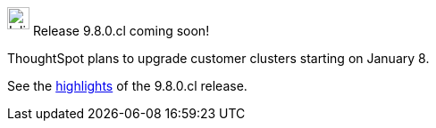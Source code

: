 ++++
<style>
.doc .sidebarblock {
  background: #f1f1f1;
  border-radius: 0.75rem;
  border: 1px solid #4444;
  padding: 0.75rem 1.5rem;
  margin-top: 20px;
  margin-bottom: 20px;
  width: 96%;
}

.doc .sidebarblock p {
  margin-top: 1.25rem;
}

.doc .sidebarblock>.content>.title {
    font-weight: 500;
    font-size: .9rem;
    text-align: left;
    margin-top: 10px;
    margin-bottom: 10px;
}

.doc .image:not(.left):not(.right)>img {
    margin-top: -0.2em;
    margin-bottom: -5px;
}

#preamble+.sect1, .doc .sect1+.sect1 {
  margin-top: 1rem;
  margin-left: 10px;
}

.sect1 {
  margin-left: 10px;
}

.doc .sidebarblock .title img {
  margin-top: 0px;
  margin-bottom: -12px;
  margin-right: 5px;
}

span.image {
    vertical-align: text-bottom;
}

img {
    max-width: 95%;
    margin-top: 10px;
    margin-bottom: 10px;
}

.home .columns .box li img.inline {
    margin-top: 0;
}
</style>
++++
.image:cal-outline-blue.svg[Inline,25] Release 9.8.0.cl coming soon!
****
ThoughtSpot plans to upgrade customer clusters starting on January 8.

See the xref:index.adoc#next-release[highlights] of the 9.8.0.cl release.
****
